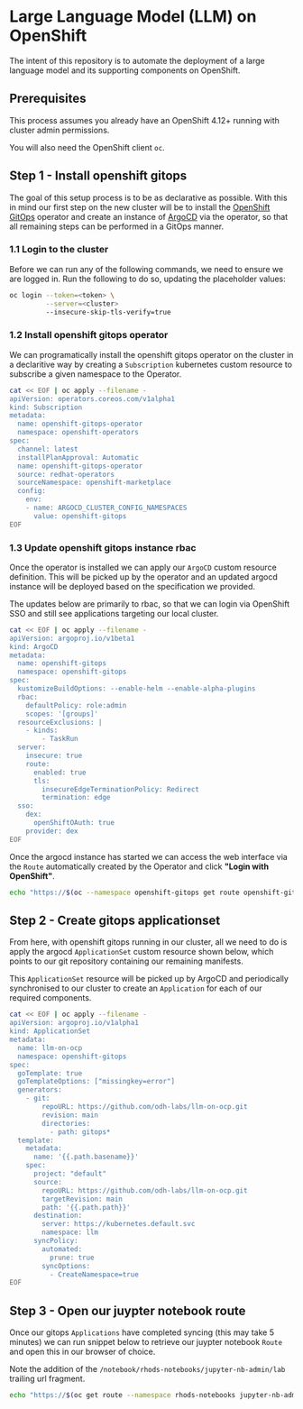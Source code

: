 * Large Language Model (LLM) on OpenShift

The intent of this repository is to automate the deployment of a large language model and its supporting components on OpenShift.

** Prerequisites

This process assumes you already have an OpenShift 4.12+ running with cluster admin permissions.

You will also need the OpenShift client ~oc~.


** Step 1 - Install openshift gitops

The goal of this setup process is to be as declarative as possible. With this in mind our first step on the new cluster will be to install the [[https://www.redhat.com/en/technologies/cloud-computing/openshift/gitops][OpenShift GitOps]] operator and create an instance of [[https://argoproj.github.io/cd][ArgoCD]] via the operator, so that all remaining steps can be performed in a GitOps manner.


*** 1.1 Login to the cluster

Before we can run any of the following commands, we need to ensure we are logged in. Run the following to do so, updating the placeholder values:

#+begin_src bash :results silent
oc login --token=<token> \
         --server=<cluster> 
         --insecure-skip-tls-verify=true
#+end_src


*** 1.2  Install openshift gitops operator

We can programatically install the openshift gitops operator on the cluster in a declaritive way by creating a ~Subscription~ kubernetes custom resource to subscribe a given namespace to the Operator.

#+begin_src bash :results silent
cat << EOF | oc apply --filename -
apiVersion: operators.coreos.com/v1alpha1
kind: Subscription
metadata:
  name: openshift-gitops-operator
  namespace: openshift-operators
spec:
  channel: latest
  installPlanApproval: Automatic
  name: openshift-gitops-operator
  source: redhat-operators
  sourceNamespace: openshift-marketplace
  config:
    env:
    - name: ARGOCD_CLUSTER_CONFIG_NAMESPACES
      value: openshift-gitops
EOF
#+end_src


*** 1.3 Update openshift gitops instance rbac

Once the operator is installed we can apply our ~ArgoCD~ custom resource definition. This will be picked up by the operator and an updated argocd instance will be deployed based on the specification we provided.

The updates below are primarily to rbac, so that we can login via OpenShift SSO and still see applications targeting our local cluster.

#+begin_src bash :results silent
cat << EOF | oc apply --filename -
apiVersion: argoproj.io/v1beta1
kind: ArgoCD
metadata:
  name: openshift-gitops
  namespace: openshift-gitops
spec:
  kustomizeBuildOptions: --enable-helm --enable-alpha-plugins
  rbac:
    defaultPolicy: role:admin
    scopes: '[groups]'
  resourceExclusions: |
    - kinds:
        - TaskRun
  server:
    insecure: true
    route:
      enabled: true
      tls:
        insecureEdgeTerminationPolicy: Redirect
        termination: edge
  sso:
    dex:
      openShiftOAuth: true
    provider: dex
EOF
#+end_src

Once the argocd instance has started we can access the web interface via the ~Route~ automatically created by the Operator and click *"Login with OpenShift"*.

#+begin_src bash :results silent
echo "https://$(oc --namespace openshift-gitops get route openshift-gitops-server --output jsonpath='{.spec.host}')"
#+end_src


** Step 2 - Create gitops applicationset

From here, with openshift gitops running in our cluster, all we need to do is apply the argocd ~ApplicationSet~ custom resource shown below, which points to our git repository containing our remaining manifests.

This ~ApplicationSet~ resource will be picked up by ArgoCD and periodically synchronised to our cluster to create an ~Application~ for each of our required components.

#+begin_src bash :results silent
cat << EOF | oc apply --filename -
apiVersion: argoproj.io/v1alpha1
kind: ApplicationSet
metadata:
  name: llm-on-ocp
  namespace: openshift-gitops
spec:
  goTemplate: true
  goTemplateOptions: ["missingkey=error"]
  generators:
    - git:
        repoURL: https://github.com/odh-labs/llm-on-ocp.git
        revision: main
        directories:
          - path: gitops*
  template:
    metadata:
      name: '{{.path.basename}}'
    spec:
      project: "default"
      source:
        repoURL: https://github.com/odh-labs/llm-on-ocp.git
        targetRevision: main
        path: '{{.path.path}}'
      destination:
        server: https://kubernetes.default.svc
        namespace: llm
      syncPolicy:
        automated:
          prune: true
        syncOptions:
          - CreateNamespace=true
EOF
#+end_src


** Step 3 - Open our juypter notebook route

Once our gitops ~Applications~ have completed syncing (this may take 5 minutes) we can run snippet below to retrieve our juypter notebook ~Route~ and open this in our browser of choice.

Note the addition of the ~/notebook/rhods-notebooks/jupyter-nb-admin/lab~ trailing url fragment.

#+begin_src bash :results silent
echo "https://$(oc get route --namespace rhods-notebooks jupyter-nb-admin --output jsonpath={.spec.host})/notebook/rhods-notebooks/jupyter-nb-admin/lab"
#+end_src
